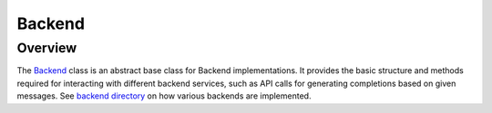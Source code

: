 Backend
=========

Overview
^^^^^^^^^^^

The `Backend <https://github.com/MbodiAI/mbodied-agents/blob/main/src/mbodied_agents/base/backend.py>`_ class is an abstract base class for Backend implementations. It provides the basic structure and methods required for interacting with different backend services, such as API calls for generating completions based on given messages. See `backend directory <https://github.com/MbodiAI/mbodied-agents/blob/main/src/mbodied_agents/agents/backends>`_ on how various backends are implemented.

